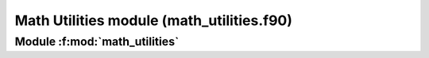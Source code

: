 
==========================================
Math Utilities module (math_utilities.f90)
==========================================

**Module** :f:mod:`math_utilities`
==================================

.. f:module:: math_utilities

.. f:automodule:: math_utilities


